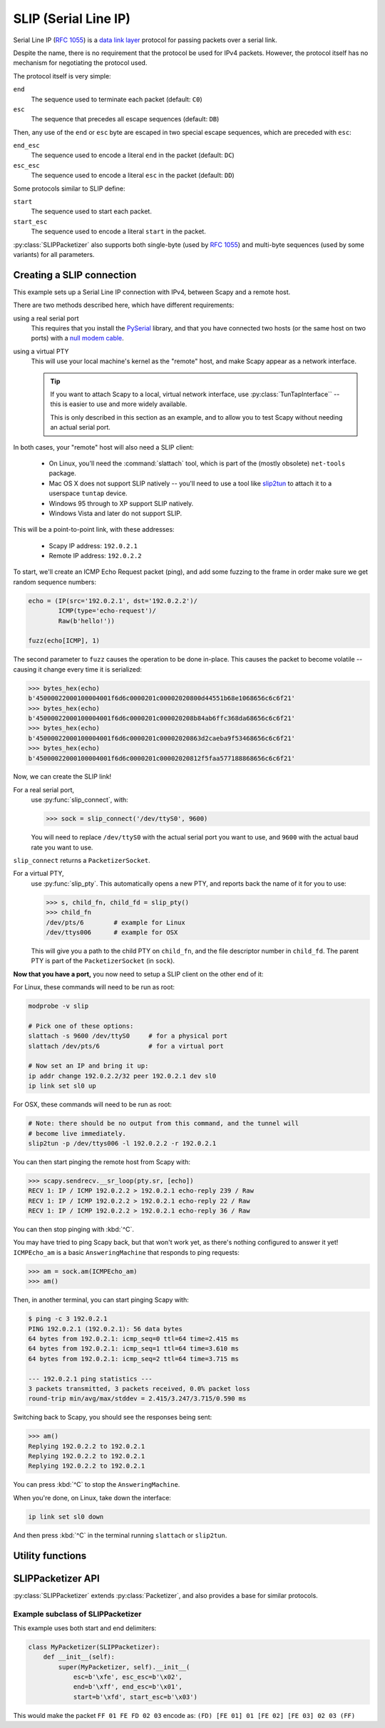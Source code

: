 *********************
SLIP (Serial Line IP)
*********************

Serial Line IP (:rfc:`1055`) is a `data link layer`__ protocol for passing
packets over a serial link.

__ https://en.wikipedia.org/wiki/Data_link_layer

Despite the name, there is no requirement that the protocol be used for IPv4
packets.  However, the protocol itself has no mechanism for negotiating the
protocol used.

.. _slip-encap:

The protocol itself is very simple:

``end``
  The sequence used to terminate each packet (default: ``C0``)

``esc``
  The sequence that precedes all escape sequences (default: ``DB``)

Then, any use of the ``end`` or ``esc`` byte are escaped in two special escape
sequences, which are preceded with ``esc``:

``end_esc``
  The sequence used to encode a literal ``end`` in the packet (default: ``DC``)

``esc_esc``
  The sequence used to encode a literal ``esc`` in the packet (default: ``DD``)

Some protocols similar to SLIP define:

``start``
  The sequence used to start each packet.

``start_esc``
  The sequence used to encode a literal ``start`` in the packet.

:py:class:`SLIPPacketizer` also supports both single-byte (used by :rfc:`1055`)
and multi-byte sequences (used by some variants) for all parameters.

.. seealso::

    :rfc:`1055`
        Defines the Serial Line IP protocol.

    :doc:`PPP (Point to Point Protocol) <ppp>`
        A similar, but more complex protocol for transmitting packets over
        serial links.

    :ref:`Packetizers in Scapy <packetizers>`
        Explains how the :py:class:`Packetizer` interface works in Scapy.

Creating a SLIP connection
==========================

This example sets up a Serial Line IP connection with IPv4, between Scapy and a
remote host.

There are two methods described here, which have different requirements:

using a real serial port
  This requires that you install the `PySerial`__ library, and that you have
  connected two hosts (or the same host on two ports) with a `null modem
  cable`__.

__ https://github.com/pyserial/pyserial
__ https://en.wikipedia.org/wiki/Null_modem

using a virtual PTY
  This will use your local machine's kernel as the "remote" host, and make Scapy
  appear as a network interface.

  .. tip::

      If you want to attach Scapy to a local, virtual network interface, use
      :py:class:`TunTapInterface`` -- this is easier to use and more widely
      available.

      This is only described in this section as an example, and to allow you to
      test Scapy without needing an actual serial port.

In both cases, your "remote" host will also need a SLIP client:

  * On Linux, you'll need the :command:`slattach` tool, which is part of the
    (mostly obsolete) ``net-tools`` package.

  * Mac OS X does not support SLIP natively -- you'll need to use a tool like
    `slip2tun`__ to attach it to a userspace ``tuntap`` device.

  * Windows 95 through to XP support SLIP natively.

  * Windows Vista and later do not support SLIP.

__ https://github.com/antoinealb/serial-line-ip-osx

This will be a point-to-point link, with these addresses:

  * Scapy IP address: ``192.0.2.1``
  * Remote IP address: ``192.0.2.2``

To start, we'll create an ICMP Echo Request packet (ping), and add some
fuzzing to the frame in order make sure we get random sequence numbers:

.. code-block:: python3

    echo = (IP(src='192.0.2.1', dst='192.0.2.2')/
            ICMP(type='echo-request')/
            Raw(b'hello!'))

    fuzz(echo[ICMP], 1)

The second parameter to ``fuzz`` causes the operation to be done in-place. This
causes the packet to become volatile -- causing it change every time it is
serialized:

.. code-block:: pycon

    >>> bytes_hex(echo)
    b'45000022000100004001f6d6c0000201c00002020800d44551b68e1068656c6c6f21'
    >>> bytes_hex(echo)
    b'45000022000100004001f6d6c0000201c000020208b84ab6ffc368da68656c6c6f21'
    >>> bytes_hex(echo)
    b'45000022000100004001f6d6c0000201c00002020863d2caeba9f53468656c6c6f21'
    >>> bytes_hex(echo)
    b'45000022000100004001f6d6c0000201c00002020812f5faa577188868656c6c6f21'

Now, we can create the SLIP link!

For a real serial port,
  use :py:func:`slip_connect`, with:

  .. code-block:: pycon

      >>> sock = slip_connect('/dev/ttyS0', 9600)

  You will need to replace ``/dev/ttyS0`` with the actual serial port you want
  to use, and ``9600`` with the actual baud rate you want to use.

``slip_connect`` returns a ``PacketizerSocket``.

For a virtual PTY,
  use :py:func:`slip_pty`. This automatically opens a new PTY, and reports back
  the name of it for you to use:

  .. code-block:: pycon

      >>> s, child_fn, child_fd = slip_pty()
      >>> child_fn
      /dev/pts/6        # example for Linux
      /dev/ttys006      # example for OSX

  This will give you a path to the child PTY on ``child_fn``, and the file
  descriptor number in ``child_fd``. The parent PTY is part of the
  ``PacketizerSocket`` (in ``sock``).

**Now that you have a port,** you now need to setup a SLIP client on the other
end of it:

For Linux, these commands will need to be run as root:

.. code-block:: bash

    modprobe -v slip

    # Pick one of these options:
    slattach -s 9600 /dev/ttyS0     # for a physical port
    slattach /dev/pts/6             # for a virtual port

    # Now set an IP and bring it up:
    ip addr change 192.0.2.2/32 peer 192.0.2.1 dev sl0
    ip link set sl0 up

For OSX, these commands will need to be run as root:

.. code-block:: bash

    # Note: there should be no output from this command, and the tunnel will
    # become live immediately.
    slip2tun -p /dev/ttys006 -l 192.0.2.2 -r 192.0.2.1

You can then start pinging the remote host from Scapy with:

.. code-block:: pycon

    >>> scapy.sendrecv.__sr_loop(pty.sr, [echo])
    RECV 1: IP / ICMP 192.0.2.2 > 192.0.2.1 echo-reply 239 / Raw
    RECV 1: IP / ICMP 192.0.2.2 > 192.0.2.1 echo-reply 22 / Raw
    RECV 1: IP / ICMP 192.0.2.2 > 192.0.2.1 echo-reply 36 / Raw

You can then stop pinging with :kbd:`^C`.

You may have tried to ping Scapy back, but that won't work yet, as there's
nothing configured to answer it yet! ``ICMPEcho_am`` is a basic
``AnsweringMachine`` that responds to ping requests:

.. code-block:: pycon

    >>> am = sock.am(ICMPEcho_am)
    >>> am()

Then, in another terminal, you can start pinging Scapy with:

.. code-block:: console

    $ ping -c 3 192.0.2.1
    PING 192.0.2.1 (192.0.2.1): 56 data bytes
    64 bytes from 192.0.2.1: icmp_seq=0 ttl=64 time=2.415 ms
    64 bytes from 192.0.2.1: icmp_seq=1 ttl=64 time=3.610 ms
    64 bytes from 192.0.2.1: icmp_seq=2 ttl=64 time=3.715 ms

    --- 192.0.2.1 ping statistics ---
    3 packets transmitted, 3 packets received, 0.0% packet loss
    round-trip min/avg/max/stddev = 2.415/3.247/3.715/0.590 ms

Switching back to Scapy, you should see the responses being sent:

.. code-block:: pycon

    >>> am()
    Replying 192.0.2.2 to 192.0.2.1
    Replying 192.0.2.2 to 192.0.2.1
    Replying 192.0.2.2 to 192.0.2.1

You can press :kbd:`^C` to stop the ``AnsweringMachine``.

When you're done, on Linux, take down the interface:

.. code-block:: bash

    ip link set sl0 down

And then press :kbd:`^C` in the terminal running ``slattach`` or ``slip2tun``.

Utility functions
=================

.. py:function:: slip_socket(fd, [packet_class: Type[Packet] = Raw], [default_read_size: int]) -> PacketizerSocket

   Creates a :py:class:`PacketizerSocket` that implements :rfc:`1055` SLIP.

   If ``packet_class`` is not specified, payloads are presumed to be
   :py:class:`Raw`.

   If ``fd`` is a Text or int type, then it is presumed to be a path to a file
   or a file descriptor number, respectively.

.. py:function:: slip_ipv4_socket(fd, [default_read_size: int]) -> PacketizerSocket

   Creates a :py:class:`PacketizerSocket` that implements :rfc:`1055` SLIP,
   where the payload is always :py:class:`IP` (IPv4).

   If ``fd`` is a Text or int type, then it is presumed to be a path to a file
   or a file descriptor number, respectively.

.. py:function:: slip_serial(port: Text, [baudrate: int = 9600], [timeout: int = 0], [packet_class: Type[Packet] = IP]) -> PacketizerSocket

   Creates a :py:class:`PacketizerSocket` that implements :rfc:`1055` SLIP,
   using ``pyserial`` to connect to a serial port.

   If ``packet_class`` is not specified, assumes :py:class:`IP` (IPv4) payloads.

.. py:function:: slip_pty([packet_class: Type[Packet] = IP]) -> Tuple[PacketizerSocket, Text, int]

   Creates a :py:class:`PacketizerSocket` that implements :rfc:`1055` SLIP,
   connected to a new PTY (created with :py:func:`os.openpty`).

   If ``packet_class`` is not specified, assumes :py:class:`IP` (IPv4) payloads.

   The return value is a tuple of:

   ``socket`` (PacketizerSocket)
     The :py:class:`PacketizerSocket` that is connected to the parent PTY.

   ``child_fn`` (Text)
     The path to the child PTY.

   ``child_fd`` (int)
     The file descriptor number for the child PTY.

.. _slip-api:

SLIPPacketizer API
==================

:py:class:`SLIPPacketizer` extends :py:class:`Packetizer`, and also provides a
base for similar protocols.

.. py:class:: SLIPPacketizer(Packetizer)

   SLIPPacketizer implements :rfc:`1055` Serial Line IP.

   It also acts as a base for simple :py:class:`Packetizer` types.

   .. py:method:: __init__(esc, esc_esc, end, end_esc, start, start_esc)

      All parameters are defined per :ref:`SLIP encapsulation <slip-encap>`
      (above).

      All parameters are required, except for ``start`` and ``start_esc``.

      All parameters are available as attributes on this class.

      :raises ValueError: on invalid configurations

   .. py:method:: handle_escape(i: int, end_msg_pos: int) -> Tuple[int, Optional[bytes]]

      :param int i: The position immediately after the end of the ``esc``
          sequence.
      :param int end_msg_pos: The number of bytes in the entire frame.

      Called whenever :py:meth:`.decode_frame` detects an ``esc`` sequence.

      This returns a tuple of:

      ``new_i`` (int)
        The position where we should continue reading from (i + the number of
        bytes that this method read from :py:attr:`Packetizer.buffer`)

        Returning ``i`` indicates that the next byte should be processed the
        same as any other byte.

      ``o`` (bytes or None)
        The decoded form of the escape sequence that was read.

        Return ``None`` to stop processing of the frame (eg: if reading the
        escape sequence would go beyond ``end_msg_pos``).

      Most simple protocols need not override this -- this is only useful if
      the protocol implements additional types of escapes that need to be
      decoded on input.

      Overriding this only impacts decoding packets, and does not impact
      encoding packets. Subclasses will need to implement
      :py:class:`Packetizer.encode_frame` if additional escapes are required.

      See :py:class:`PPPPacketizer` in :file:`scapy/layers/ppp.py` for an
      example of this in action.

Example subclass of SLIPPacketizer
----------------------------------

This example uses both start and end delimiters:

.. code-block:: python3

   class MyPacketizer(SLIPPacketizer):
       def __init__(self):
           super(MyPacketizer, self).__init__(
               esc=b'\xfe', esc_esc=b'\x02',
               end=b'\xff', end_esc=b'\x01',
               start=b'\xfd', start_esc=b'\x03')

This would make the packet ``FF 01 FE FD 02 03`` encode as:
``(FD) [FE 01] 01 [FE 02] [FE 03] 02 03 (FF)``
